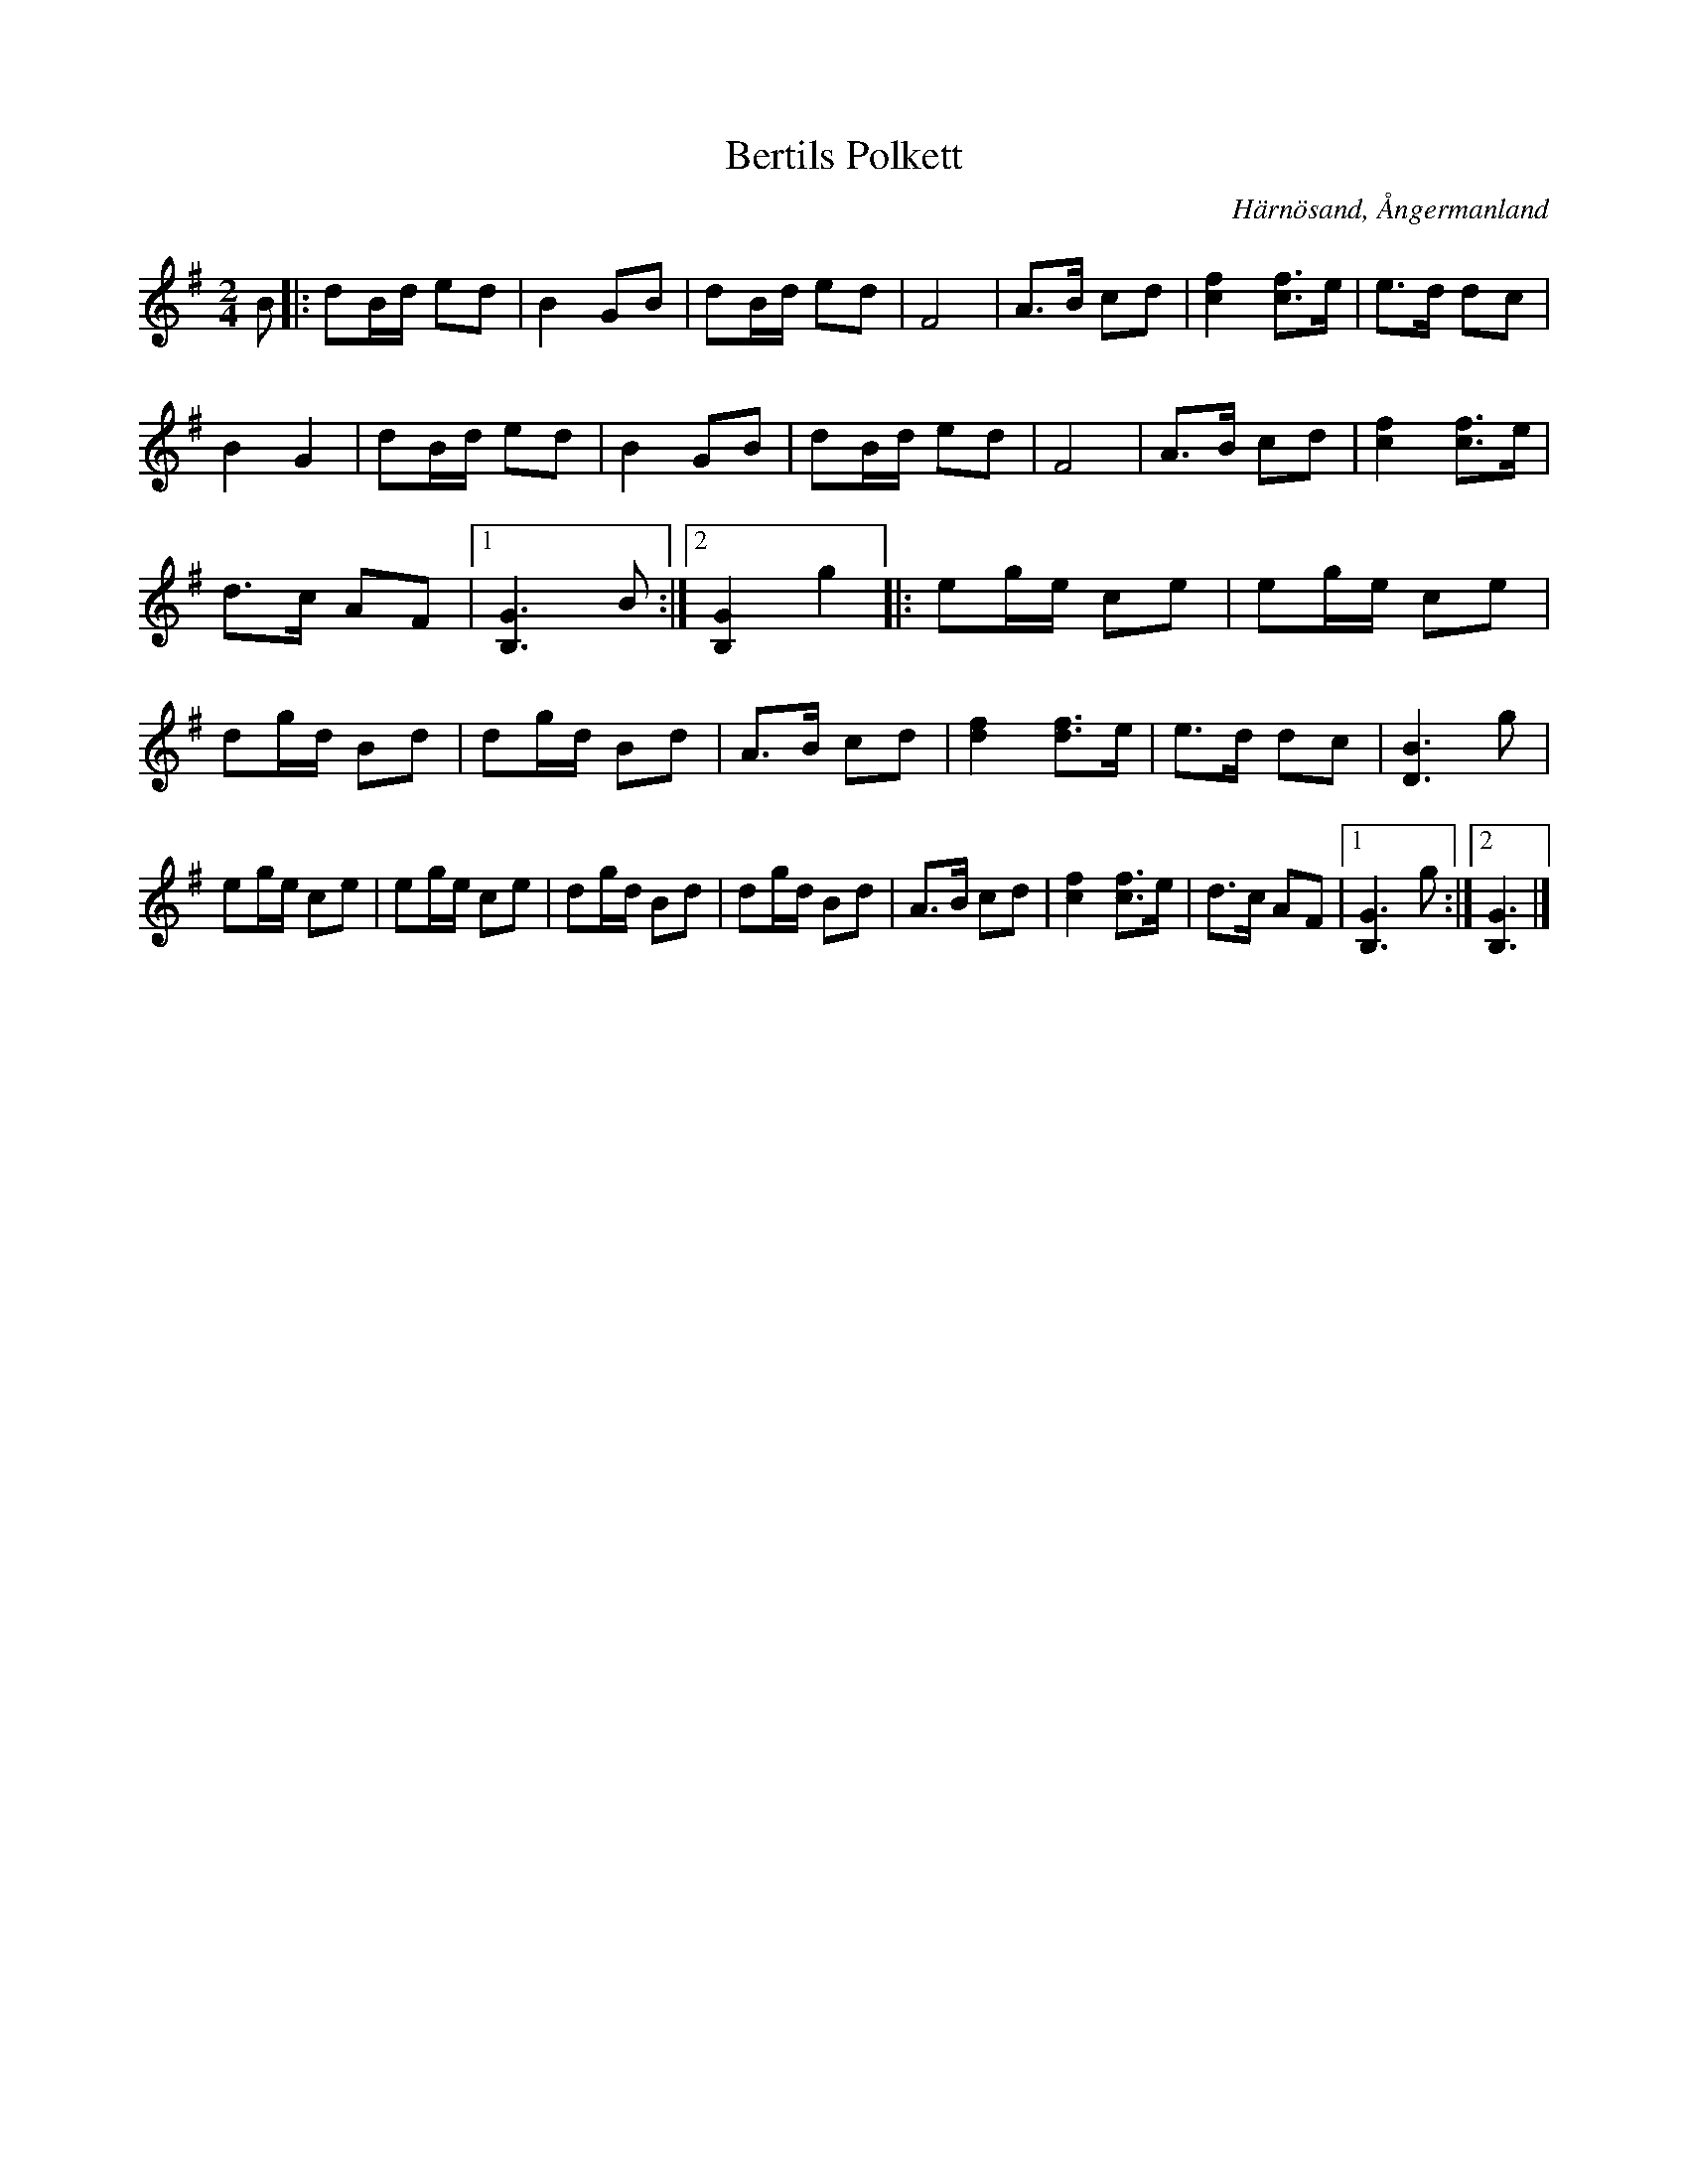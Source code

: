 %%abc-charset utf-8

X:1
T:Bertils Polkett
R:Polkett
S:Efter Bertil Eriksson
O:Härnösand, Ångermanland
N:Spelas överallt av alla 
Z:till abc Eva Zwahlen 2010-03-22
M:2/4
L:1/16
K:G
B2|:d2Bd e2d2|B4 G2B2|d2Bd e2d2|F8|A3B c2d2|[f4c4] [f3c3]e|e3d d2c2|B4 G4|d2Bd e2d2|B4 G2B2|d2Bd e2d2|F8|A3B c2d2|[f4c4] [f3c3]e|d3c A2F2|1[G6B,6]B2:|2[G4B,4] g4|:e2ge c2e2|e2ge c2e2|d2gd B2d2|d2gd B2d2|A3B c2d2|[f4d4] [f3d3]e|e3d d2c2|[B6D6]g2|e2ge c2e2|e2ge c2e2|d2gd B2d2|d2gd B2d2|A3B c2d2|[f4c4] [f3c3]e|d3c A2F2|1[G6B,6]g2:|2 [G6B,6]|]

